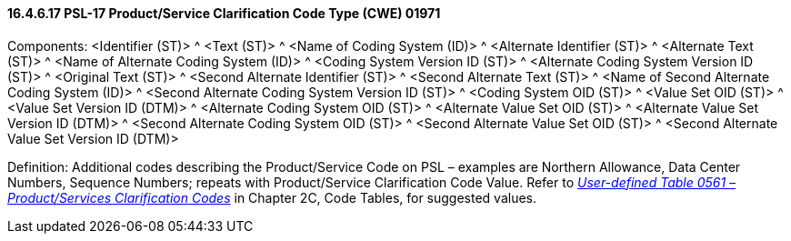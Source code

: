 ==== 16.4.6.17 PSL-17 Product/Service Clarification Code Type (CWE) 01971

Components: <Identifier (ST)> ^ <Text (ST)> ^ <Name of Coding System (ID)> ^ <Alternate Identifier (ST)> ^ <Alternate Text (ST)> ^ <Name of Alternate Coding System (ID)> ^ <Coding System Version ID (ST)> ^ <Alternate Coding System Version ID (ST)> ^ <Original Text (ST)> ^ <Second Alternate Identifier (ST)> ^ <Second Alternate Text (ST)> ^ <Name of Second Alternate Coding System (ID)> ^ <Second Alternate Coding System Version ID (ST)> ^ <Coding System OID (ST)> ^ <Value Set OID (ST)> ^ <Value Set Version ID (DTM)> ^ <Alternate Coding System OID (ST)> ^ <Alternate Value Set OID (ST)> ^ <Alternate Value Set Version ID (DTM)> ^ <Second Alternate Coding System OID (ST)> ^ <Second Alternate Value Set OID (ST)> ^ <Second Alternate Value Set Version ID (DTM)>

Definition: Additional codes describing the Product/Service Code on PSL – examples are Northern Allowance, Data Center Numbers, Sequence Numbers; repeats with Product/Service Clarification Code Value. Refer to file:///E:\V2\v2.9%20final%20Nov%20from%20Frank\V29_CH02C_Tables.docx#HL70561[_User-defined Table 0561 – Product/Services Clarification Codes_] in Chapter 2C, Code Tables, for suggested values.

